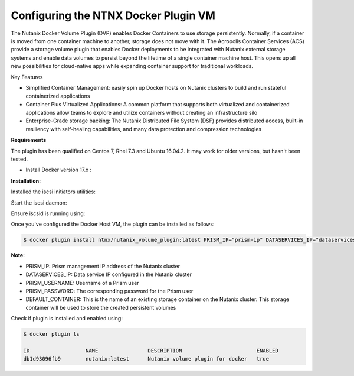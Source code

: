 ****************************************
**Configuring the NTNX Docker Plugin VM**
****************************************

The Nutanix Docker Volume Plugin (DVP) enables Docker Containers to use storage persistently. Normally, if a container is moved from one container machine to another, storage does not move with it. The Acropolis Container Services (ACS) provide a storage volume plugin that enables Docker deployments to be integrated with Nutanix external storage systems and enable data volumes to persist beyond the lifetime of a single container machine host. This opens up all new possibilities for cloud-native apps while expanding container support for traditional workloads.

Key Features

- Simplified Container Management: easily spin up Docker hosts on Nutanix clusters to build and run stateful containerized applications

- Container Plus Virtualized Applications: A common platform that supports both virtualized and containerized applications allow teams to explore and utilize containers without creating an infrastructure silo

- Enterprise-Grade storage backing: The Nutanix Distributed File System (DSF) provides distributed access, built-in resiliency with self-healing capabilities, and many data protection and compression technologies


**Requirements**

The plugin has been qualified on Centos 7, Rhel 7.3 and Ubuntu 16.04.2. It may work for older versions, but hasn't been  tested.

- Install Docker version 17.x : 

**Installation:**

Installed the iscsi initiators utilities:

.. clode-block:: bash

  $ yum install iscsi-initiator-utils

Start the iscsi daemon:

.. clode-block:: bash

  $ systemd-tmpfiles --create
  $ systemctl start iscsid
  $ systemctl enable iscsid
  
Ensure iscsid is running using: 

.. clode-block:: bash

  $ systemctl status iscsid

Once you've configured the Docker Host VM, the plugin can be installed as follows:

.. code-block:: bash

  $ docker plugin install ntnx/nutanix_volume_plugin:latest PRISM_IP="prism-ip" DATASERVICES_IP="dataservices-ip" PRISM_PASSWORD="prism-passwd" PRISM_USERNAME="username" DEFAULT_CONTAINER="some-storage-container" --alias nutanix
    
**Note:**
 
- PRISM_IP: Prism management IP address of the Nutanix cluster
- DATASERVICES_IP: Data service IP configured in the Nutanix cluster
- PRISM_USERNAME: Username of a Prism user
- PRISM_PASSWORD: The corresponding password for the Prism user
- DEFAULT_CONTAINER: This is the name of an existing storage container on the Nutanix cluster. This storage container will be used to store the created persistent volumes

Check if plugin is installed and enabled using: 

.. code-block:: bash

  $ docker plugin ls
  
  ID                  NAME                DESCRIPTION                        ENABLED
  db1d93096fb9        nutanix:latest      Nutanix volume plugin for docker   true
  
  
